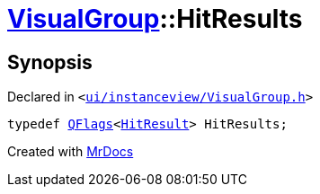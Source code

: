 [#VisualGroup-HitResults]
= xref:VisualGroup.adoc[VisualGroup]::HitResults
:relfileprefix: ../
:mrdocs:


== Synopsis

Declared in `&lt;https://github.com/PrismLauncher/PrismLauncher/blob/develop/ui/instanceview/VisualGroup.h#L103[ui&sol;instanceview&sol;VisualGroup&period;h]&gt;`

[source,cpp,subs="verbatim,replacements,macros,-callouts"]
----
typedef xref:QFlags-09.adoc[QFlags]&lt;xref:VisualGroup/HitResult.adoc[HitResult]&gt; HitResults;
----



[.small]#Created with https://www.mrdocs.com[MrDocs]#
